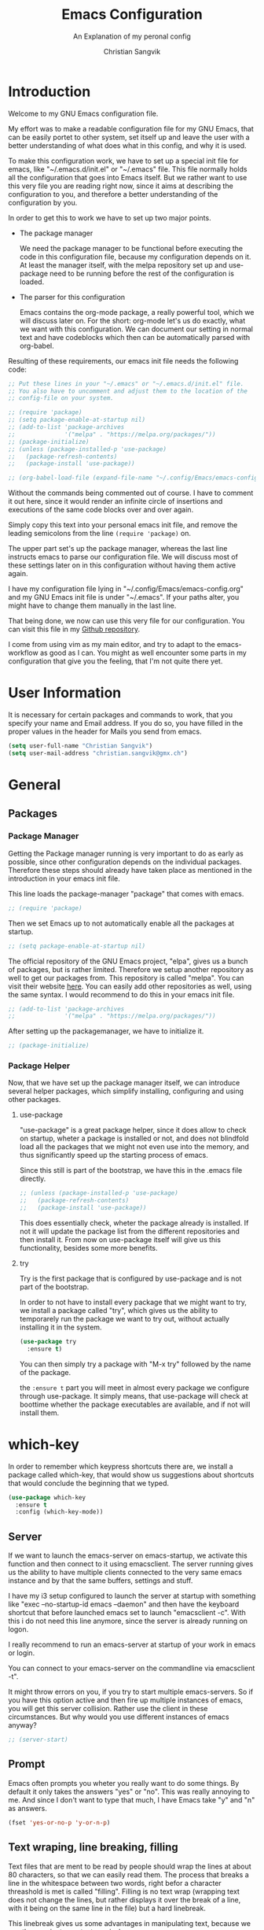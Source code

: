 #+TITLE: Emacs Configuration
#+SUBTITLE: An Explanation of my peronal config
#+AUTHOR: Christian Sangvik
#+EMAIL: christian.sangvik@gmx.ch
#+STARTUP: content

* Introduction

  Welcome to my GNU Emacs configuration file.

  My effort was to make a readable configuration file for my GNU Emacs, that can
  be easily portet to other system, set itself up and leave the user with a
  better understanding of what does what in this config, and why it is used.

  To make this configuration work, we have to set up a special init file for
  emacs, like "~/.emacs.d/init.el" or "~/.emacs" file. This file normally holds
  all the configuration that goes into Emacs itself. But we rather want to use
  this very file you are reading right now, since it aims at describing the
  configuration to you, and therefore a better understanding of the
  configuration by you.

  In order to get this to work we have to set up two major points.

  - The package manager

    We need the package manager to be functional before executing the code in
    this configuration file, because my configuration depends on it. At least
    the manager itself, with the melpa repository set up and use-package need to
    be running before the rest of the configuration is loaded.

  - The parser for this configuration
    
    Emacs contains the org-mode package, a really powerful tool, which we will
    discuss later on. For the short: org-mode let's us do exactly, what we want
    with this configuration. We can document our setting in normal text and have
    codeblocks which then can be automatically parsed with org-babel.

  Resulting of these requirements, our emacs init file needs the following code:

  #+BEGIN_SRC emacs-lisp
    ;; Put these lines in your "~/.emacs" or "~/.emacs.d/init.el" file.
    ;; You also have to uncomment and adjust them to the location of the
    ;; config-file on your system.

    ;; (require 'package)
    ;; (setq package-enable-at-startup nil)
    ;; (add-to-list 'package-archives
    ;;              '("melpa" . "https://melpa.org/packages/"))
    ;; (package-initialize)
    ;; (unless (package-installed-p 'use-package)
    ;;   (package-refresh-contents)
    ;;   (package-install 'use-package))

    ;; (org-babel-load-file (expand-file-name "~/.config/Emacs/emacs-config.org"))
  #+END_SRC

  Without the commands being commented out of course. I have to comment it out
  here, since it would render an infinite circle of insertions and executions of
  the same code blocks over and over again.

  Simply copy this text into your personal emacs init file, and remove the
  leading semicolons from the line =(require 'package)= on.

  The upper part set's up the package manager, whereas the last line instructs
  emacs to parse our configuration file. We will discuss most of these settings
  later on in this configuration without having them active again.

  I have my configuration file lying in "~/.config/Emacs/emacs-config.org" and
  my GNU Emacs init file is under "~/.emacs". If your paths alter, you might
  have to change them manually in the last line.
  
  That being done, we now can use this very file for our configuration. You can
  visit this file in my [[https://github.com/chrugi/Dotfiles/][Github repository]].

  I come from using vim as my main editor, and try to adapt to the
  emacs-workflow as good as I can. You might as well encounter some parts in my
  configuration that give you the feeling, that I'm not quite there yet.

* User Information

  It is necessary for certain packages and commands to work, that you specify
  your name and Email address. If you do so, you have filled in the proper
  values in the header for Mails you send from emacs.

  #+BEGIN_SRC emacs-lisp
    (setq user-full-name "Christian Sangvik")
    (setq user-mail-address "christian.sangvik@gmx.ch")
  #+END_SRC

* General

** Packages

*** Package Manager

    Getting the Package manager running is very important to do as early as
    possible, since other configuration depends on the individual
    packages. Therefore these steps should already have taken place as mentioned
    in the introduction in your emacs init file.

    This line loads the package-manager "package" that comes with emacs.

    #+BEGIN_SRC emacs-lisp
      ;; (require 'package)
    #+END_SRC

    Then we set Emacs up to not automatically enable all the packages at
    startup.

    #+BEGIN_SRC emacs-lisp
      ;; (setq package-enable-at-startup nil)
    #+END_SRC

    The official repository of the GNU Emacs project, "elpa", gives us a bunch
    of packages, but is rather limited. Therefore we setup another repository as
    well to get our packages from. This repository is called "melpa". You can
    visit their website [[https://melpa.org/][here]]. You can easily add other repositories as well,
    using the same syntax. I would recommend to do this in your emacs init file.

    #+BEGIN_SRC emacs-lisp
      ;; (add-to-list 'package-archives
      ;;              '("melpa" . "https://melpa.org/packages/"))
    #+END_SRC

    After setting up the packagemanager, we have to initialize it.

    #+BEGIN_SRC emacs-lisp
      ;; (package-initialize)
    #+END_SRC

*** Package Helper

    Now, that we have set up the package manager itself, we can introduce
    several helper packages, which simplify installing, configuring and using
    other packages.

**** use-package

     "use-package" is a great package helper, since it does allow to check on
     startup, wheter a package is installed or not, and does not blindfold load
     all the packages that we might not even use into the memory, and thus
     significantly speed up the starting process of emacs.

     Since this still is part of the bootstrap, we have this in the .emacs file
     directly.

     #+BEGIN_SRC emacs-lisp
       ;; (unless (package-installed-p 'use-package)
       ;;   (package-refresh-contents)
       ;;   (package-install 'use-package))
     #+END_SRC

     This does essentially check, wheter the package already is installed. If
     not it will update the package list from the different repositories and
     then install it. From now on use-package itself will give us this
     functionality, besides some more benefits.

**** try

     Try is the first package that is configured by use-package and is not part
     of the bootstrap.

     In order to not have to install every package that we might want to try, we
     install a package called "try", which gives us the ability to temporarely
     run the package we want to try out, without actually installing it in the
     system.

     #+BEGIN_SRC emacs-lisp
       (use-package try
         :ensure t)
     #+END_SRC

     You can then simply try a package with "M-x try" followed by the name of
     the package.

     the =:ensure t= part you will meet in almost every package we configure
     through use-package. It simply means, that use-package will check at
     boottime whether the package executables are available, and if not will
     install them.

* which-key

  In order to remember which keypress shortcuts there are, we install a
  package called which-key, that would show us suggestions about shortcuts
  that would conclude the beginning that we typed.

  #+BEGIN_SRC emacs-lisp
    (use-package which-key
      :ensure t
      :config (which-key-mode))
  #+END_SRC

** Server

   If we want to launch the emacs-server on emacs-startup, we activate this
   function and then connect to it using emacsclient. The server running gives
   us the ability to have multiple clients connected to the very same emacs
   instance and by that the same buffers, settings and stuff.

   I have my i3 setup configured to launch the server at startup with something
   like "exec --no-startup-id emacs --daemon" and then have the keyboard
   shortcut that before launched emacs set to launch "emacsclient -c". With this
   i do not need this line anymore, since the server is already running on
   logon.

   I really recommend to run an emacs-server at startup of your work in emacs or
   login.

   You can connect to your emacs-server on the commandline via emacsclient -t".

   It might throw errors on you, if you try to start multiple emacs-servers. So
   if you have this option active and then fire up multiple instances of emacs,
   you will get this server collision. Rather use the client in these
   circumstances. But why would you use different instances of emacs anyway?

   #+BEGIN_SRC emacs-lisp
     ;; (server-start)
   #+END_SRC

** Prompt

   Emacs often prompts you wheter you really want to do some things. By default
   it only takes the answers "yes" or "no". This was really annoying to me. And
   since I don't want to type that much, I have Emacs take "y" and "n" as
   answers.

   #+BEGIN_SRC emacs-lisp
     (fset 'yes-or-no-p 'y-or-n-p)
   #+END_SRC

** Text wraping, line breaking, filling

   Text files that are ment to be read by people should wrap the lines at about
   80 characters, so that we can easily read them. The process that breaks a
   line in the whitespace between two words, right befor a character threashold
   is met is called "filling". Filling is no text wrap (wrapping text does not
   change the lines, but rather displays it over the break of a line, with it
   being on the same line in the file) but a hard linebreak.

   This linebreak gives us some advantages in manipulating text, because we can
   then navigate our text precisely.

   But this behaviour is maybe not favourable in all situation. Source code in
   various languages heavily depends on proper line-breaking. Therefore we
   should not use automatic linebreak for these major modes, and only have our
   textfiles breaking.

*** Fill-column width

   To setup the width of our fill-column we want to have, we define it globally.

   #+BEGIN_SRC emacs-lisp
     (setq-default fill-column '80)
   #+END_SRC

*** Manual Filling

    For maual filling we use the keyboard-shortcut "M-p". This will fill the
    paragraph you are currently on.

    #+BEGIN_SRC emacs-lisp
      (global-set-key (kbd "M-p") 'fill-paragraph)
    #+END_SRC

*** Automatical Filling

    Some modes can be set up to fill columns automatically. I want automatic
    filling for every mode that relates to Text. We set up a hook to
    automatically enable filling for major-modes related to files of that kind.

    Here's a list of modes I have auto-filling turned on

     - Text-mode
     - Org-mode
     - LaTeX-mode

    #+BEGIN_SRC emacs-lisp
      (add-hook 'text-mode-hook 'turn-on-auto-fill)
      (add-hook 'org-mode-hook 'turn-on-auto-fill)
      (add-hook 'latex-mode 'turn-on-auto-fill)
      (add-hook 'tex-mode 'turn-on-auto-fill)
    #+END_SRC

** Undo

   Until now, the hardest part in switching from vim to emacs was to say
   good-bye to vims great undo features. If you haven't tried this you really
   should.

   I was not able to get along with emacs undo policy. for a redo do undo an
   undo. That is fine if you want to redo the last undo immediately. But if you
   don't see the problem with your undo just yet, this is going to be a
   problem.

   Luckily, as always in the emacs community, someone has already got a solution
   to that. Undo-tree is a really great package. It let's you visually browse
   your undo tree, and you can create different branches and even diff the
   different points in this history. You absolutely need this package.

   To load the graphical representation of your undo tree, we can bind a key to
   undo-tree-visualize. In this config we bound "M-/" to that.

   #+BEGIN_SRC emacs-lisp
     (use-package undo-tree
       :ensure t
       :bind
       ("M-/" . undo-tree-visualize)
       :init
       (global-undo-tree-mode))
   #+END_SRC

** Buffer Manipulation

*** Indirect Buffer Clone

    We sometimes, especially when working with org-mode want to clone an indirect
    buffer. To do so we simply can press "F2"

    #+BEGIN_SRC emacs-lisp
      (global-set-key (kbd "C-c i") 'clone-indirect-buffer)
    #+END_SRC

*** Buffer reverting

    Sometimes we have to revert a buffer. Reverting means, that we kill the
    changes we made in this particular buffer, and re-read it from the file it is
    bound to. It is much like refreshing a webpage. Therefore I map <F5> to this
    task.

    #+BEGIN_SRC emacs-lisp
      (global-set-key (kbd "<f5>") 'revert-buffer)
    #+END_SRC

* Behaviour

** expand region

   As it says, expand region will expand a region for further manipulation. This
   expansion is based on semantics and will affect the marks of your selection.

   #+BEGIN_SRC emacs-lisp
     (use-package expand-region
       :ensure t
       :bind
       ("C-=" . er/expand-region))
   #+END_SRC

** hungry-delete Mode

   This mode will not only delete the next character, but all whitespace if you
   are deleting whitespace

   #+BEGIN_SRC emacs-lisp
     (use-package hungry-delete
       :ensure t
       :config
       (global-hungry-delete-mode))
   #+END_SRC

** Aggressive indent

   #+BEGIN_SRC emacs-lisp
     (use-package aggressive-indent
       :ensure t
       :config
       (global-aggressive-indent-mode 1))
   #+END_SRC

** Buffer lists

*** ibuffer

    Instead of using the buffer list, we can also use ibuffer. To map it to the
    standard keybinding we use the following code snippet. In order to have it open
    in another window we use the last line only. Since I am used to that behaviour I
    am going to use ibuffer in another window.

    #+BEGIN_SRC emacs-lisp
      ;; (defalias 'list-buffers 'ibuffer)
      (defalias 'list-buffers 'ibuffer-other-window)
    #+END_SRC

*** Search

**** swiper

     Swiper is a really powerfull search tool for emacs, which makes navigation
     through search really easy.

     We need to install "counsel", a dependency first.

     #+BEGIN_SRC emacs-lisp
       (use-package counsel
         :ensure t)
       (use-package swiper
         :ensure t
         :config
         (progn
           (ivy-mode 1)
           (setq ivy-use-virtual-buffers t)
           (setq enable-recursive-minibuffers t)
           (global-set-key "\C-s" 'swiper)
           (global-set-key (kbd "C-c C-r") 'ivy-resume)
           (global-set-key (kbd "<f6>") 'ivy-resume)
           ;; (global-set-key (kbd "M-x") 'counsel-M-x)
           (global-set-key (kbd "C-x C-f") 'counsel-find-file)
           (global-set-key (kbd "<f1> f") 'counsel-describe-function)
           (global-set-key (kbd "<f1> v") 'counsel-describe-variable)
           (global-set-key (kbd "<f1> l") 'counsel-find-library)
           (global-set-key (kbd "<f2> i") 'counsel-info-lookup-symbol)
           (global-set-key (kbd "<f2> u") 'counsel-unicode-char)
           (global-set-key (kbd "C-c g") 'counsel-git)
           (global-set-key (kbd "C-c j") 'counsel-git-grep)
           (global-set-key (kbd "C-c k") 'counsel-ag)
           (global-set-key (kbd "C-x l") 'counsel-locate)
           (global-set-key (kbd "C-S-o") 'counsel-rhythmbox)
           (define-key minibuffer-local-map (kbd "C-r") 'counsel-minibuffer-history)))
     #+END_SRC

**** Avy

     Avy is an on-screen character search to quickly jumpt to a Character for
     further manipulation.

     #+BEGIN_SRC emacs-lisp
       (use-package avy
         :ensure t
         :bind ("M-s" . avy-goto-char))
     #+END_SRC

** Auto-complete

*** auto-complete

    Auto complete makes "M-/" more powerful, since it is alwasy there, you don't
    have to call "dabbrev-expand ARG" by hand and gives some additional
    features.

    We configure and load it with

    #+BEGIN_SRC emacs-lisp
      (use-package auto-complete
        :ensure t
        :init
        (progn
          (ac-config-default)
          (global-auto-complete-mode t)))
    #+END_SRC

** Line Numbering

   Turn on relative line numbering

   #+BEGIN_SRC emacs-lisp
     (use-package nlinum-relative
       :ensure t
       :init
       (global-nlinum-relative-mode 1))
   #+END_SRC

* Interface

** Themes

   Personally I don't like the standard theme very much. Emacs has many many
   themes to install, but I'm pretty happy with one of the stock themes called
   wombat. So wombat would be my default dark theme.

   #+BEGIN_SRC emacs-lisp
     ;; (load-theme 'wombat t)
   #+END_SRC

   My personal preferred light theme is dichromacy.

   #+BEGIN_SRC emacs-lisp
     (load-theme 'dichromacy t)
   #+END_SRC

   The t (true) at the End of the expression tells Emacs to use "yes" to any
   default options.

** Bars

   Since we do not need the toolbar or the scrollbar, we have them off. But I
   explicitly want the menu bar for my time as beginner.

   #+BEGIN_SRC emacs-lisp
     (tool-bar-mode -1)
     (menu-bar-mode 1)
     (scroll-bar-mode -1)
   #+END_SRC

** Startup Screen

   To not Show the Startup screen everytime we launch Emacs, we simply inhibit
   it.

   #+BEGIN_SRC emacs-lisp
     ;; (setq inhibit-startup-message t)
   #+END_SRC

** Cursor

   We can make the cursor a horizontal bar all the time. personally I do not
   like this very much.

   #+BEGIN_SRC emacs-lisp
     ;; (set-default 'cursor-type 'hbar)
   #+END_SRC

** Status bar

   We need to see which line we are on, but personally I also need to see in
   which column I am

   #+BEGIN_SRC emacs-lisp
     (column-number-mode t)
   #+END_SRC

** beacon mode

   Beacon mode shortly highlights the cursor position, when it moves. It by that
   helps a lot to keep yourself oriented while fast moving the cursor.

   #+BEGIN_SRC emacs-lisp
     ;; (use-package beacon
     ;;   :ensure t
     ;;   :config
     ;;   (beacon-mode 1)
     ;;   ;; (setq beacon-color "#666600")
     ;;   )
   #+END_SRC

** horizontal line highlighting

   we can highlight the line we currently are on with hl-mode

   #+BEGIN_SRC emacs-lisp
     ;; (global-hl-line-mode t)
   #+END_SRC

* Modes

** Input behaviour

*** ido-mode

    *Not needed*

    Ido mode is a mode that would suggest completions and let emacs act more
    intelligently on what you want. We can even more simplify our work by
    letting ido-mode not use exact input.

    #+BEGIN_SRC emacs-lisp
      ;; (setq ido-enable-flex-matching t)
      ;; (setq ido-everywhere t)
      ;; (ido-mode 1)
    #+END_SRC

** Windows

*** winner-mode

    *Not needed*

    winner-mode records your modifications tou your windows and let's you cycle
    through the different states by hitting "C-c left" and "C-c right".

    #+BEGIN_SRC emacs-lisp
      ;; (winner-mode 1)
    #+END_SRC

*** windmove

    *Not needed*

    windmove let's you focus windows by hitting "S-ARROW" in the respective
    direction the Arrow points to. That means you can easily switch windows with
    shift and the arrow-key-block instead of constantly hitting "C-x o". I
    personally do not use this but rather load ace-window, which replaces this
    functionality.

    #+BEGIN_SRC emacs-lisp
      ;; (windmove-default-keybindings)
    #+END_SRC

*** ace-window

    Ace-window replaces the windmove functionality.

    #+BEGIN_SRC emacs-lisp
      (use-package ace-window
        :ensure t
        :init
        (progn
          (global-set-key [remap other-window] 'ace-window)
          (custom-set-faces
           '(aw-leading-char-face
             ((t (:height 3.0)))))))
    #+END_SRC

** Display

*** show-paren-mode

    Show-paren-mode

    #+BEGIN_SRC emacs-lisp
      (show-paren-mode)
    #+END_SRC

** paredit

   Paredit is a really mighty minor mode that keeps your programming syntax
   correct at all times or at least dies trying.

   Sadly, paredit-mode binds really many keys that work with org-mode. Therefore we
   can not use paredit-mode within org-mode.

   #+BEGIN_SRC emacs-lisp
     (use-package paredit
       :ensure t
       :config
       (progn
         (add-hook 'emacs-lisp-mode-hook 'enable-paredit-mode)
         (add-hook 'latex-mode 'enable-paredit-mode)
         (add-hook 'tex-mode 'enable-paredit-mode)))
   #+END_SRC

   Since it is very strict in handling quotes, parentheses, brackets, curly
   brackets etc. it is not advisable to have it globally enabled, but rather
   enable it for various different major modes.

* Programming

** Python

*** Jedi

    Jedi is an auto-completion set for python.

    Maybe consider elpy

    #+BEGIN_SRC emacs-lisp
      ;; (use-package jedi
      ;;   :ensure t
      ;;   :init
      ;;   (add-hook 'python-mode-hook 'jedi:setup)
      ;;   (add-hook 'python-mode-hook 'jedi:ac-setup))
    #+END_SRC

*** Elpy

    Instead of using Jedi we can use Elpy Instead

    #+BEGIN_SRC emacs-lisp
      (use-package elpy
        :ensure t
        :init
        (elpy-enable))
    #+END_SRC

** iedit

   iedit will sellect all occurences of the same word, and then let you
   manipulate them simultaneously. By default it is bound to "C-;"

   #+BEGIN_SRC emacs-lisp
     (use-package iedit
       :ensure t)
   #+END_SRC

* Org Mode Configuration

** Syntax highlighting

   #+BEGIN_SRC emacs-lisp
     (setq org-src-fontify-natively t)
   #+END_SRC

** Org Mode general

   Here fit some general org-mode settings

   #+BEGIN_SRC emacs-lisp
     (setq org-directory  (quote "~/Documents/org/"))
     (setq org-default-notes-file (concat org-directory "/notes.org"))
     (setq org-startup-folded (quote overview))
     ;; (setq org-startup-indented t)
     ;; (setq org-hide-leading-stars t)
     (setq org-agenda-files (list "~/Documents/org/agenda.org"))
     (setq org-export-coding-system 'utf-8)
   #+END_SRC

   We can have auto completion with org-ac

   #+BEGIN_SRC emacs-lisp
     (use-package org-ac
       :ensure t
       :config
       (org-ac/config-default))
   #+END_SRC

** Org Capture

   Org capture presents beautifully easy interfaces to quickly catch some notes
   and store them according to the presets defined. To access it we use "C-c c".

   #+BEGIN_SRC emacs-lisp
     (global-set-key (kbd "<f6>") 'org-capture)
     (global-set-key (kbd "C-c c") 'org-capture)
   #+END_SRC

   Then we have to configure our preset structure.

   #+BEGIN_SRC emacs-lisp
     (setq org-capture-templates
           (quote
            (("t" "ToDo Task" entry
              (file+headline "~/Documents/org/todo.org" "Capture")
              (file "~/Templates/org-capture/todo.org")
              :clock-in :empty-lines-before 1 :empty-lines-after 1)
             ("a" "Appointment" entry
              (file+olp+datetree "~/Documents/org/agenda.org")
              (file "~/Templates/org-capture/appointment.org")
              :empty-lines-before 1 :empty-lines-after 1)
             ("n" "Note" entry
              (file+olp+datetree "~/Documents/org/notes.org")
              (file "~/Templates/org-capture/note.org")
              :clock-in :empty-lines-before 1 :empty-lines-after 1)
             ("j" "Journal" entry
              (file+olp+datetree "~/Documents/org/journal.org")
              (file "~/Templates/org-capture/journal.org")
              :clock-in :empty-lines-before 1 :empty-lines-after 1)
             ("v" "Video Reference" entry
              (file+headline "~/Documents/org/references.org" "Video")
              (file "~/Templates/org-capture/reference-video.org")
              :clock-in :empty-lines-before 1 :empty-lines-after 1)
             ("l" "Link Reference" entry
              (file+headline "~/Documents/org/references.org" "Link")
              (file "~/Templates/org-capture/reference-link.org")
              :clock-in :empty-lines-before 1 :empty-lines-after 1)
             ("x" "Text Reference" entry
              (file+headline "~/Documents/org/references.org" "Text")
              (file "~/Templates/org-capture/reference-text.org")
              :clock-in :empty-lines-before 1 :empty-lines-after 1)
             ("m" "Music Reference" entry
              (file+headline "~/Documents/org/references.org" "Music")
              (file "~/Templates/org-capture/reference-music.org")
              :clock-in :empty-lines-before 1 :empty-lines-after 1)
             ("g" "Generic Reference" entry
              (file+headline "~/Documents/org/references.org" "Generic")
              (file "~/Templates/org-capture/reference-generic.org")
              :clock-in :empty-lines-before 1 :empty-lines-after 1)
             ("r" "Reference Architecture" entry
              (file+headline "~/Documents/org/references-architecture.org" "Capture")
              (file "~/Templates/org-capture/architecture.org")
              :clock-in :empty-lines-before 2 :empty-lines-after 2))))
   #+END_SRC

   By this we have Templates for:

   - Todo tasks
   - Appointments
   - General notes
   - Journal entries
   - Video references
   - Text references
   - Music references
   - Hyperlink references
   - Architecture references
   - Generic references

** Org-Agenda

** Org babel

** Represenatation

*** org-bullets

    org mode gives us a perfect outlinig tool. but to have it look a little
    better and show us the outline in a more precise way, we might install
    org-bullets.

    #+BEGIN_SRC emacs-lisp
      (use-package org-bullets
        :ensure t
        :config
        (add-hook 'org-mode-hook (lambda () (org-bullets-mode 1))))
    #+END_SRC

* Version Control

** Magit

   [[https://magit.vc/][Magit]] is a really powerful git frontent for Emacs. I won't discuss git
   here. But if you don't know the benefits of it you should definitely check it
   out. Here's the [[https://git-scm.com/][link]] to their website. The best documenation you can find
   [[https://git-scm.com/doc][here]] with their [[https://git-scm.com/book/en/v2][book]].

   We don't need shortcuts for everything in magit. We can call all the
   functions from it's status screen, where you should start working anyway.

   We bind "C-x g" globally to magit-status.

   #+BEGIN_SRC emacs-lisp
     (use-package magit
       :ensure t
       :bind
       ("C-x g" . magit-status))
   #+END_SRC

** Neo tree

   Neotree gives us a visual directory tree.

   #+BEGIN_SRC emacs-lisp
     (use-package neotree
       :ensure t
       :bind
       ("<f8>" . neotree-toggle))
   #+END_SRC

* Misc

** Dired

*** Regular expressions

    The emacs standard syntax for regular expressions kind of sucks. therefore
    we install a package called =pcre2el=
    
    #+BEGIN_SRC emacs-lisp
      (use-package pcre2el
        :ensure t
        :config
        (pcre-mode))
    #+END_SRC

* E-Mail

** Wanderlust

   Wanderlust emacs client.

   #+BEGIN_SRC emacs-lisp
     (use-package wanderlust
       :ensure t)
   #+END_SRC

   Confuguring further

   #+BEGIN_SRC emacs-lisp
     (defun fetch-mail ()
       (interactive)
       (shell-command "offlineimap"))
     (global-set-key "\C-x\M-m" 'fetch-mail)
   #+END_SRC

* Latex Integration

** Org-ref

   #+BEGIN_SRC emacs-lisp
     (use-package org-ref
       :ensure t)
   #+END_SRC

   From the reference implementation we can get this:

   #+BEGIN_SRC emacs-lisp
     (global-visual-line-mode)

     (setq org-ref-bibliography-notes "~/Docuemnts/org-ref/notes.org"
           org-ref-default-bibliography '("~/Documents/org-ref/default.bib")
           org-ref-pdf-directory "~/Documents/org-ref/PDF/")

     (unless (file-exists-p org-ref-pdf-directory)
       (make-directory org-ref-pdf-directory t))

     (setq org-src-fontify-natively t
           org-confirm-babel-evaluate nil
           org-src-preserve-indentation nil)

     (org-babel-do-load-languages
      'org-babel-load-languages '((python . t)))

     (setq org-latex-pdf-process
           '("pdflatex -interaction nonstopmode -output-directory %o %f"
             "bibtex %b"
             "pdflatex -interaction nonstopmode -output-directory %o %f"
             "pdflatex -interaction nonstopmode -output-directory %o %f"))

     (setq bibtex-autokey-year-length 4
           bibtex-autokey-name-year-separator "-"
           bibtex-autokey-year-title-separator "-"
           bibtex-autokey-titleword-separator "-"
           bibtex-autokey-titlewords 2
           bibtex-autokey-titlewords-stretch 1
           bibtex-autokey-titleword-length 5)

     (require 'dash)
     (setq org-latex-default-packages-alist
           (-remove-item
            '("" "hyperref" nil)
            org-latex-default-packages-alist))

     (add-to-list 'org-latex-default-packages-alist '("" "natbib" "") t)
     (add-to-list 'org-latex-default-packages-alist
                  '("linktocpage,pdfstartview=FitH,colorlinks,linkcolor=black,
     anchorcolor=black,citecolor=black,filecolor=black,menucolor=black,urlcolor=black"
                    "hyperref" nil)
                  t)

     (require 'org-ref)
     (require 'org-ref-pdf)
     (require 'org-ref-url-utils)
   #+END_SRC

* Legacy Configuration

** Dired find alternate file

   The dired find alternate file option will open directories in the same buffer
   as the present one and thus prevents buffer cluttering.

   #+BEGIN_SRC emacs-lisp
     (put 'dired-find-alternate-file 'disabled nil)
   #+END_SRC

* Org Babel

  Load Language interpreter for different languages

  #+BEGIN_SRC emacs-lisp
    (setq org-babel-load-languages (quote (
                                           (python . t)
                                           (sh . t)
                                           (C . t))))
  #+END_SRC

  Further we don't want to always confirm execution of our code.

  #+BEGIN_SRC emacs-lisp
    (setq org-confirm-babel-evaluate nil)
  #+END_SRC

* Mail

  #+BEGIN_SRC emacs-lisp
    (setq send-mail-function (quote smtpmail-send-it))
    (setq smtpmail-smtp-server "mail.gmx.com")
    (setq smtpmail-smtp-service 25)
  #+END_SRC
